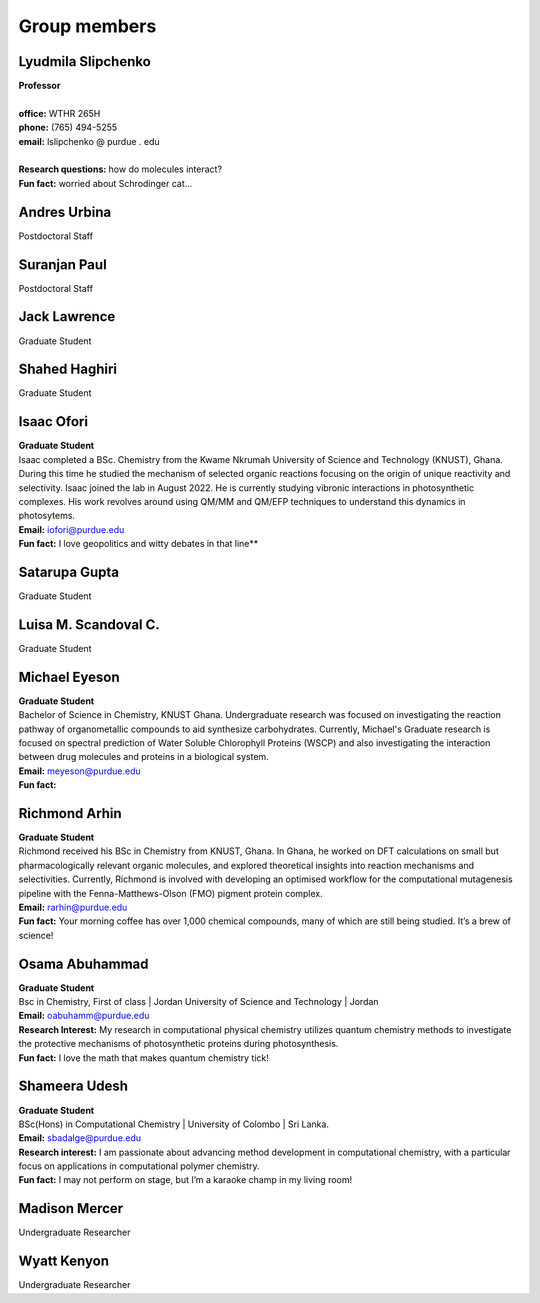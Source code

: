 .. _group members:

Group members
==============


Lyudmila Slipchenko
-------------------

.. container:: image-text-block


   .. image:: _static/images/Lyudmila_Slipchenko.jpg
      :alt: Lyudmila Slipchenko
      :width: 40%
      :align: left

| **Professor**
|
| **office:** WTHR 265H
| **phone:** (765) 494-5255
| **email:** lslipchenko @ purdue . edu
| 
| **Research questions:** how do molecules interact?
| **Fun fact:** worried about Schrodinger cat... 



.. raw:: html

   <div style="clear: both;"></div>



Andres Urbina
-------------

.. container:: image-text-block

   .. image:: _static/images/Andres_Urbina.jpg
      :alt: Andres Urbina
      :width: 25%
      :align: left

Postdoctoral Staff 



.. raw:: html

   <div style="clear: both;"></div>




Suranjan Paul
-------------

.. container:: image-text-block

   .. image:: _static/images/Suranjan_Paul.jpg
      :alt: Suranjan Paul
      :width: 25%
      :align: left

Postdoctoral Staff


.. raw:: html
   
   <div style="clear: both;"></div>



Jack Lawrence
-------------

.. container:: image-text-block

   .. image:: _static/images/Jack_Lawrence.jpg
      :alt: Jack Lawrence
      :width: 25%
      :align: left

Graduate Student


.. raw:: html

   <div style="clear: both;></div>



Shahed Haghiri
--------------

.. container:: image-text-block

   .. image:: _static/images/Shahed_Haghiri.jpg
      :alt: Shahed Haghiri
      :width: 25%
      :align: left

Graduate Student


.. raw:: html

   <div style="clear: both;></div>


Isaac Ofori
-----------

.. container:: image-text-block

   .. image:: _static/images/Isaac_Ofori.jpg
      :alt: Isaac Ofori
      :width: 25%
      :align: left

| **Graduate Student**
| Isaac completed a BSc. Chemistry from the Kwame Nkrumah University of Science and Technology (KNUST), Ghana. During this time he studied the  mechanism of selected organic reactions focusing on the origin of unique reactivity and selectivity. Isaac joined the lab in August 2022. He is currently studying vibronic interactions in photosynthetic complexes. His work revolves around using QM/MM and QM/EFP techniques to understand this dynamics in photosytems.
| **Email:** iofori@purdue.edu
| **Fun fact:** I love geopolitics and witty debates in that line**


.. raw:: html

   <div style="clear: both;></div>


Satarupa Gupta
--------------

.. container:: image-text-block

   .. image:: _static/images/Satarupa_Gupt.jpg
      :alt: Satarupa Gupta
      :width: 25%
      :align: left

Graduate Student 


.. raw:: html

   <div style="clear: both;></div>


Luisa M. Scandoval C.
---------------------

.. container:: image-text-block

   .. image:: _static/images/Luisa_Scandoval.jpg
      :alt: Luisa M. Scandoval C.
      :width: 25%
      :align: left

Graduate Student


.. raw:: html

   <div style="clear: both;></div>


Michael Eyeson
--------------

.. container:: image-text-block

   .. image:: _static/images/Michael_Eyeson.jpg
      :alt: Michael Eyeson
      :width: 25%
      :align: left

| **Graduate Student**   
| Bachelor of Science in Chemistry, KNUST Ghana. Undergraduate research was focused on investigating the reaction pathway of organometallic compounds to aid synthesize carbohydrates. Currently, Michael's Graduate research is focused on spectral prediction of Water Soluble Chlorophyll Proteins (WSCP) and also investigating the interaction between drug molecules and proteins in a biological system.  
| **Email:** meyeson@purdue.edu
| **Fun fact:** 


.. raw:: html

   <div style="clear: both;></div>


Richmond Arhin
--------------

.. container:: image-text-block

   .. image:: _static/images/Richmond_Arhin.jpg
      :alt: Richmond Arhin
      :width: 25%
      :align: left


| **Graduate Student**
| Richmond received his BSc in Chemistry from KNUST, Ghana. In Ghana, he worked on DFT calculations on small but pharmacologically relevant organic molecules, and explored theoretical insights into reaction mechanisms and selectivities. Currently, Richmond is involved with developing an optimised workflow for the computational mutagenesis pipeline with the Fenna-Matthews-Olson (FMO) pigment protein complex.
| **Email:** rarhin@purdue.edu
| **Fun fact:** Your morning coffee has over 1,000 chemical compounds, many of which are still being studied. It’s a brew of science!


.. raw:: html

   <div style="clear: both;></div>


Osama Abuhammad
---------------

.. container:: image-text-block

   .. image:: _static/images/Osama_Abuhammad.jpg
      :alt: Osama Abuhammad
      :width: 25%
      :align: left

| **Graduate Student**
| Bsc in Chemistry, First of class | Jordan University of Science and Technology | Jordan
| **Email:** oabuhamm@purdue.edu
| **Research Interest:** My research in computational physical chemistry utilizes quantum chemistry methods to investigate the protective mechanisms of photosynthetic proteins during photosynthesis.
| **Fun fact:** I love the math that makes quantum chemistry tick!



.. raw:: html

   <div style="clear: both;></div>


Shameera Udesh
--------------

.. container:: image-text-block

   .. image:: _static/images/Shameera_Udesh.jpg
      :alt: Shameera Udesh
      :width: 25%
      :align: left

| **Graduate Student**
| BSc(Hons) in Computational Chemistry | University of Colombo | Sri Lanka.  
| **Email:** sbadalge@purdue.edu  
| **Research interest:** I am passionate about advancing method development in computational chemistry, with a particular focus on applications in computational polymer chemistry.  
| **Fun fact:** I may not perform on stage, but I’m a karaoke champ in my living room! 

.. raw:: html

   <div style="clear: both;></div>

Madison Mercer
--------------

.. container:: image-text-block

   .. image:: _static/images/Madison_Mercer.jpg
      :alt: Madison Mercer
      :width: 25%
      :align: left

Undergraduate Researcher


.. raw:: html

   <div style="clear: both;></div>


Wyatt Kenyon
-------------

.. container:: image-text-block

   .. image:: _static/images/Wyatt_Kenyon.jpg
      :alt: Wyatt Kenyon
      :width: 25%
      :align: left

Undergraduate Researcher

.. raw:: html

   <div style="clear: both;></div>


